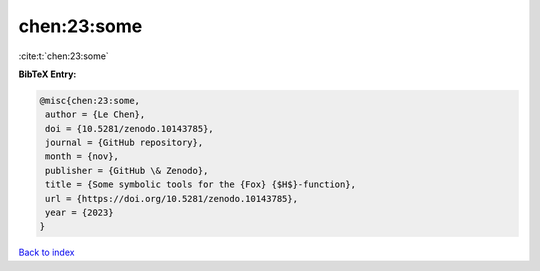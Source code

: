 chen:23:some
============

:cite:t:`chen:23:some`

**BibTeX Entry:**

.. code-block:: bibtex

   @misc{chen:23:some,
    author = {Le Chen},
    doi = {10.5281/zenodo.10143785},
    journal = {GitHub repository},
    month = {nov},
    publisher = {GitHub \& Zenodo},
    title = {Some symbolic tools for the {Fox} {$H$}-function},
    url = {https://doi.org/10.5281/zenodo.10143785},
    year = {2023}
   }

`Back to index <../By-Cite-Keys.rst>`_
